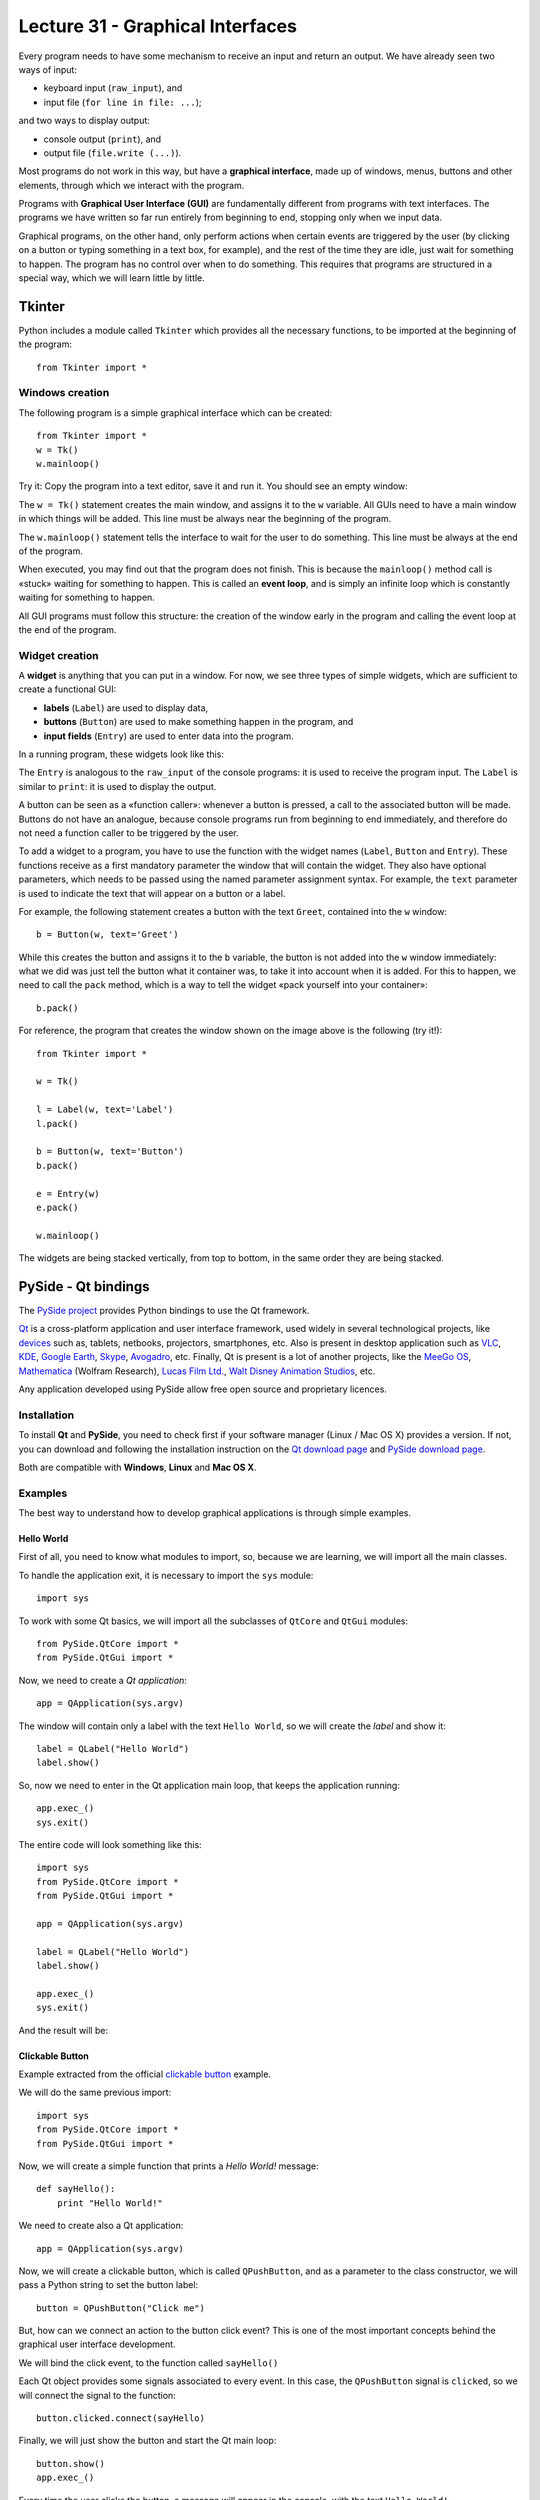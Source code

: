 Lecture 31 - Graphical Interfaces
---------------------------------

Every program needs to have some mechanism
to receive an input and return an output.
We have already seen two ways of input:

* keyboard input (``raw_input``), and
* input file (``for line in file: ...``);

and two ways to display output:

* console output (``print``), and
* output file (``file.write (...)``).

.. index:: graphical interface

Most programs do not work in this way,
but have a **graphical interface**,
made up of windows, menus, buttons and other elements,
through which we interact with the program.

Programs with **Graphical User Interface (GUI)**
are fundamentally different from programs
with text interfaces.
The programs we have written so far
run entirely from beginning to end,
stopping only when we input data.

Graphical programs, on the other hand,
only perform actions when
certain events are triggered by the user
(by clicking on a button or typing something in a text box, for example),
and the rest of the time they are idle, just wait for something to happen.
The program has no control over when to do something.
This requires that programs are structured
in a special way, which we will learn little by little.


Tkinter
~~~~~~~

.. index:: Tkinter

Python includes a module called ``Tkinter``
which provides all the necessary functions,
to be imported at the beginning of the program::

    from Tkinter import *

Windows creation
'''''''''''''''''

The following program
is a simple graphical interface which can be created::

    from Tkinter import *
    w = Tk()
    w.mainloop()

Try it:
Copy the program into a text editor,
save it and run it.
You should see an empty window:

.. image:: ../../_static/images/tkinter_1.png

The ``w = Tk()`` statement
creates the main window,
and assigns it to the ``w`` variable.
All GUIs need to have a main window
in which things will be added.
This line must be always near the beginning of the program.

The ``w.mainloop()`` statement
tells the interface to wait
for the user to do something.
This line must be always at the end of the program.

.. index:: event loop

When executed,
you may find out that the program does not finish.
This is because the ``mainloop()`` method call
is «stuck» waiting for something to happen.
This is called an **event loop**,
and is simply an infinite loop which is constantly waiting
for something to happen.

All GUI programs
must follow this structure:
the creation of the window early in the program
and calling the event loop at the end of the program.

Widget creation
''''''''''''''''

.. index:: widget

A **widget** is anything that you can put in a window.
For now, we see three types of simple widgets,
which are sufficient to create a functional GUI:

* **labels** (``Label``)
  are used to display data,
* **buttons** (``Button``)
  are used to make something happen in the program, and
* **input fields** (``Entry``)
  are used to enter data into the program.

In a running program,
these widgets look like this:

.. image:: ../../_static/images/tkinter_2.png


The ``Entry`` is analogous to the ``raw_input``
of the console programs:
it is used to receive the program input.
The ``Label`` is similar to ``print``:
it is used to display the output.

A button can be seen as a «function caller»:
whenever a button is pressed,
a call to the associated button will be made.
Buttons do not have an analogue,
because console programs run from beginning to end immediately,
and therefore do not need a function caller
to be triggered by the user.

To add a widget to a program,
you have to use the function with the widget names
(``Label``, ``Button`` and ``Entry``).
These functions receive as a first mandatory parameter
the window that will contain the widget.
They also have optional parameters,
which needs to be passed using the named parameter
assignment syntax.
For example,
the ``text`` parameter is used to indicate
the text that will appear on a button or a label.

For example,
the following statement
creates a button with the text ``Greet``,
contained into the ``w`` window::

    b = Button(w, text='Greet')

While this creates the button
and assigns it to the ``b`` variable,
the button is not added into the ``w`` window immediately:
what we did was just tell the button what it container was,
to take it into account when it is added.
For this to happen,
we need to call the ``pack`` method,
which is a way to tell the widget
«pack yourself into your container»::

    b.pack()

For reference,
the program that creates the window shown on the image above
is the following (try it!)::

    from Tkinter import *

    w = Tk()

    l = Label(w, text='Label')
    l.pack()

    b = Button(w, text='Button')
    b.pack()

    e = Entry(w)
    e.pack()

    w.mainloop()

The widgets are being stacked vertically,
from top to bottom,
in the same order they are being stacked.

PySide - Qt bindings
~~~~~~~~~~~~~~~~~~~~~

.. index:: pyside qt

The `PySide project`_ provides Python bindings
to use the Qt framework.

Qt_ is a cross-platform application and user interface framework,
used widely in several technological projects,
like devices_ such as, tablets, netbooks, projectors, smartphones, etc.
Also is present in desktop application such as
VLC_, KDE_, `Google Earth`_, Skype_, Avogadro_, etc.
Finally, Qt is present is a lot of another projects,
like the `MeeGo OS`_, Mathematica_ (Wolfram Research), `Lucas Film Ltd.`_,
`Walt Disney Animation Studios`_, etc.

.. _Qt: http://qt.nokia.com
.. _devices: http://qt.nokia.com/qt-in-use/story/device
.. _desktop: http://qt.nokia.com/qt-in-use/target/desktop
.. _VLC: http://qt.nokia.com/qt-in-use/story/app/vlc-player/
.. _KDE: http://www.kde.org/
.. _Google Earth: http://www.google.com/earth
.. _Skype: http://www.skype.com/
.. _Avogadro: http://avogadro.openmolecules.net/wiki/Main_Page
.. _MeeGo OS: https://meego.com/
.. _Mathematica: http://qt.nokia.com/qt-in-use/story/customer/mathematica-by-wolfram-research
.. _Lucas Film Ltd.: http://qt.nokia.com/qt-in-use/story/app/lucasfilm-entertainment-company-ltd
.. _Walt Disney Animation Studios: http://qt.nokia.com/qt-in-use/story/customer/walt-disney-feature-animation
.. _PySide project: http://pyside.org

Any application developed using PySide allow free open source
and proprietary licences.

Installation
'''''''''''''

To install **Qt** and **PySide**,
you need to check first if your software manager
(Linux / Mac OS X) provides a version.
If not,
you can download and following the installation
instruction on the `Qt download page`_
and `PySide download page`_.

Both are compatible with **Windows**, **Linux** and **Mac OS X**.

.. _Qt download page: http://qt.nokia.com/downloads
.. _PySide download page: http://developer.qt.nokia.com/wiki/Category:LanguageBindings::PySide::Downloads


Examples
'''''''''

The best way to understand how to develop graphical applications
is through simple examples.

Hello World
************

First of all,
you need to know what modules to import,
so, because we are learning,
we will import all the main classes.

To handle the application exit,
it is necessary to import the ``sys`` module::

    import sys

To work with some Qt basics,
we will import all the subclasses of ``QtCore`` and ``QtGui``
modules::

    from PySide.QtCore import *
    from PySide.QtGui import *

Now, we need to create a *Qt application*::

    app = QApplication(sys.argv)

The window will contain only
a label with the text ``Hello World``,
so we will create the *label*
and show it::

    label = QLabel("Hello World")
    label.show()

So, now we need to enter in the Qt application main
loop, that keeps the application running::

    app.exec_()
    sys.exit()

The entire code
will look something like this::

    import sys
    from PySide.QtCore import *
    from PySide.QtGui import *

    app = QApplication(sys.argv)

    label = QLabel("Hello World")
    label.show()

    app.exec_()
    sys.exit()

And the result will be:

.. image:: ../../_static/images/pyside_1.png
   :alt: Pyside example 1

Clickable Button
******************

Example extracted from the official `clickable button`_ example.

.. _clickable button: http://developer.qt.nokia.com/wiki/PySideTutorials_Clickable_button

We will do the same previous import::

    import sys
    from PySide.QtCore import *
    from PySide.QtGui import *

Now, we will create a simple function that prints a *Hello World!* message::

    def sayHello():
        print "Hello World!"

We need to create also a Qt application::

    app = QApplication(sys.argv)

Now, we will create a clickable button, which is called ``QPushButton``,
and as a parameter to the class constructor, we will pass a Python string to set the button label::

    button = QPushButton("Click me")

But, how can we connect an action to the button click event?
This is one of the most important concepts behind the
graphical user interface development.

We will bind the click event,
to the function called ``sayHello()``

Each Qt object provides some signals associated to every event.
In this case, the ``QPushButton`` signal is ``clicked``,
so we will connect the signal to the function::

    button.clicked.connect(sayHello)


Finally, we will just show the button and start the Qt main loop::

    button.show()
    app.exec_()

Every time the user clicks the button,
a message will appear in the console,
with the text ``Hello World!``.

The entire code looks like this::

    #!/usr/bin/python

    import sys
    from PySide.QtCore import *
    from PySide.QtGui import *

    def sayHello():
        print "Hello World!"

    app = QApplication(sys.argv)

    button = QPushButton("Click me")
    button.clicked.connect(sayHello)
    button.show()

    app.exec_()


.. image:: ../../_static/images/pyside_2.png
   :alt: Pyside example 2

Simple Dialog
**************

Example extracted from the official `simple dialog`_ tutorial.

.. _simple dialog: http://developer.qt.nokia.com/wiki/PySideTutorials_Simple_Dialog

As you can see in the previous examples,
we write all the code in the body of the script,
without any order, but it is possible,
and it is the best way to develop applications,
to use **classes**.

So, we will start the development of this example
with a base code::

    #!/usr/bin/python

    import sys
    from PySide.QtCore import *
    from PySide.QtGui import *

    class Form(QDialog):

        def __init__(self, parent=None):
            super(Form, self).__init__(parent)
            self.setWindowTitle("My Form")


    if __name__ == '__main__':
        # Create the Qt Application
        app = QApplication(sys.argv)
        # Create and show the form
        form = Form()
        form.show()
        # Run the main Qt loop
        sys.exit(app.exec_())

The only code line that maybe
you do not understand is::

    super(Form, self).__init__(parent)

The reason for this line
is because we are using *inheritance*
to extend a `QDialog` widget,
and we need to ensure that the constructor of that class
is called.

The last line of code::

    sys.exit(app.exec_())

means that when the application loop ``app.exec_()`` ends,
the script will be terminated
by calling ``sys.exit()``.

First,
we will create the necessary widgets:
a ``QLineEdit`` to enter our name,
and a ``QPushButton`` to print
a message with the value of the ``QLineEdit``.
All this will be done inside the class constructor (``__init__()``)::

    self.edit = QLineEdit("Write my name here..")
    self.button = QPushButton("Show Greetings")

Is not necessary to call the ``show()`` method for each object,
because when we show the class,
all the elements will be displayed on the main window.

So now, we have two elements inside our windows,
but in which order and position?
Simple!, let's create a layout to add
all the inner elements of the interface.
We will create a simple vertical box layout
called ``QVBoxLayout`` which will distribute
the inside widgets vertically, just by adding
this lines in the class constructor (``__init__()``)::

    layout = QVBoxLayout() # creating layout
    layout.addWidget(self.edit) # adding the line edit
    layout.addWidget(self.button) # adding the button
    self.setLayout(layout) # setting the layout to our main window

As the previous example,
we will create a function to greet and connect the button event.
This will be a class method::

    def greetings(self):
        print 'Hello', self.edit.text()

We have access to the text by means of the ``QLineEdit.text()`` method.

Finally,
we just need to connect the button
to the ``greetings()`` method,
in the class constructor (``__init__()``)::

    self.button.clicked.connect(self.greetings)



The entire example looks like this::

    import sys
    from PySide.QtCore import *
    from PySide.QtGui import *

    class Form(QDialog):

        def __init__(self, parent=None):
            super(Form, self).__init__(parent)

            self.edit = QLineEdit("Write my name here")
            self.button = QPushButton("Show Greetings")

            layout = QVBoxLayout()
            layout.addWidget(self.edit)
            layout.addWidget(self.button)

            self.setLayout(layout)

            self.button.clicked.connect(self.greetings)

        def greetings(self):
            print ("Hello %s" % self.edit.text())


    if __name__ == '__main__':

        app = QApplication(sys.argv)

        form = Form()
        form.show()

        sys.exit(app.exec_())

Once executed,
you can insert your name in the ``QLineEdit`` and watch the console for greetings.

.. image:: ../../_static/images/pyside_3.png
   :alt: Pyside example 3

You can found all the documentation in their `official wiki`_,
and a lot of examples in their `Git repository`.

.. _official wiki: http://developer.qt.nokia.com/wiki/PySideDocumentation/
.. _Git repository: http://qt.gitorious.org/pyside/pyside-examples

PyQt - Qt bindings
~~~~~~~~~~~~~~~~~~~

`PyQt`_ is a set of Python bindings for Nokia's Qt application framework,
and runs on all platforms supported by Qt including Windows, MacOS/X and Linux.

Unlike Qt, PyQt v4 is not available under free open source licence,
so it is necessary to purchase the commercial version of PyQt.

Because PyQt was the first Qt bindings for Python,
you will find a lot of examples which use PyQt
instead PySide, but do not worry, there are compatible
using a little *alias* at the time to write
the imports.

You need to change something like this::

    import PyQt

to this::

    import PySide as PyQt

and the program will work properly.

.. _PyQt: http://www.riverbankcomputing.co.uk/software/pyqt/intro
